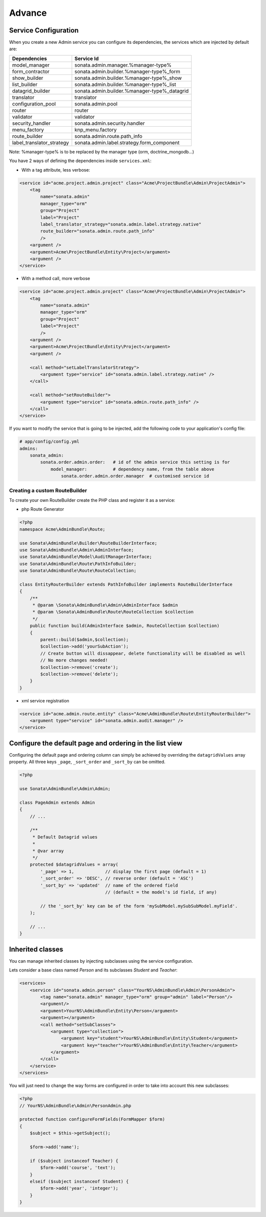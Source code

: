 Advance
=======

Service Configuration
---------------------

When you create a new Admin service you can configure its dependencies, the services which are injected by default are:

=========================     =============================================
Dependencies                  Service Id
=========================     =============================================
model_manager                 sonata.admin.manager.%manager-type%
form_contractor               sonata.admin.builder.%manager-type%_form
show_builder                  sonata.admin.builder.%manager-type%_show
list_builder                  sonata.admin.builder.%manager-type%_list
datagrid_builder              sonata.admin.builder.%manager-type%_datagrid
translator                    translator
configuration_pool            sonata.admin.pool
router                        router
validator                     validator
security_handler              sonata.admin.security.handler
menu_factory                  knp_menu.factory
route_builder                 sonata.admin.route.path_info
label_translator_strategy     sonata.admin.label.strategy.form_component
=========================     =============================================

Note: %manager-type% is to be replaced by the manager type (orm, doctrine_mongodb...)

You have 2 ways of defining the dependencies inside ``services.xml``:

* With a tag attribute, less verbose:

.. code-block:: xml

    <service id="acme.project.admin.project" class="Acme\ProjectBundle\Admin\ProjectAdmin">
        <tag
            name="sonata.admin"
            manager_type="orm"
            group="Project"
            label="Project"
            label_translator_strategy="sonata.admin.label.strategy.native"
            route_builder="sonata.admin.route.path_info"
            />
        <argument />
        <argument>Acme\ProjectBundle\Entity\Project</argument>
        <argument />
    </service>

* With a method call, more verbose

.. code-block:: xml

    <service id="acme.project.admin.project" class="Acme\ProjectBundle\Admin\ProjectAdmin">
        <tag
            name="sonata.admin"
            manager_type="orm"
            group="Project"
            label="Project"
            />
        <argument />
        <argument>Acme\ProjectBundle\Entity\Project</argument>
        <argument />

        <call method="setLabelTranslatorStrategy">
            <argument type="service" id="sonata.admin.label.strategy.native" />
        </call>

        <call method="setRouteBuilder">
            <argument type="service" id="sonata.admin.route.path_info" />
        </call>
    </service>

If you want to modify the service that is going to be injected, add the following code to your
application's config file:

.. code-block:: yaml

    # app/config/config.yml
    admins:
        sonata_admin:
            sonata.order.admin.order:   # id of the admin service this setting is for
                model_manager:          # dependency name, from the table above
                    sonata.order.admin.order.manager  # customised service id


Creating a custom RouteBuilder
^^^^^^^^^^^^^^^^^^^^^^^^^^^^^^

To create your own RouteBuilder create the PHP class and register it as a service:

* php Route Generator

.. code-block:: php

    <?php
    namespace Acme\AdminBundle\Route;
    
    use Sonata\AdminBundle\Builder\RouteBuilderInterface;
    use Sonata\AdminBundle\Admin\AdminInterface;
    use Sonata\AdminBundle\Model\AuditManagerInterface;
    use Sonata\AdminBundle\Route\PathInfoBuilder;
    use Sonata\AdminBundle\Route\RouteCollection;
    
    class EntityRouterBuilder extends PathInfoBuilder implements RouteBuilderInterface
    {
        /**
         * @param \Sonata\AdminBundle\Admin\AdminInterface $admin
         * @param \Sonata\AdminBundle\Route\RouteCollection $collection
         */
        public function build(AdminInterface $admin, RouteCollection $collection)
        {
            parent::build($admin,$collection);
            $collection->add('yourSubAction');
            // Create button will dissappear, delete functionality will be disabled as well
            // No more changes needed!
            $collection->remove('create');
            $collection->remove('delete');
        }
    }

* xml service registration

.. code-block:: xml

    <service id="acme.admin.route.entity" class="Acme\AdminBundle\Route\EntityRouterBuilder">
        <argument type="service" id="sonata.admin.audit.manager" />
    </service>


Configure the default page and ordering in the list view
--------------------------------------------------------

Configuring the default page and ordering column can simply be achieved by overriding
the ``datagridValues`` array property. All three keys ``_page``, ``_sort_order`` and
``_sort_by`` can be omitted.

.. code-block:: php

    <?php

    use Sonata\AdminBundle\Admin\Admin;

    class PageAdmin extends Admin
    {
        // ...

        /**
         * Default Datagrid values
         *
         * @var array
         */
        protected $datagridValues = array(
            '_page' => 1,            // display the first page (default = 1)
            '_sort_order' => 'DESC', // reverse order (default = 'ASC')
            '_sort_by' => 'updated'  // name of the ordered field 
                                     // (default = the model's id field, if any)
    
            // the '_sort_by' key can be of the form 'mySubModel.mySubSubModel.myField'.
        );

        // ...
    }


Inherited classes
-----------------

You can manage inherited classes by injecting subclasses using the service configuration.

Lets consider a base class named `Person` and its subclasses `Student` and `Teacher`:

.. code-block:: xml

    <services>
        <service id="sonata.admin.person" class="YourNS\AdminBundle\Admin\PersonAdmin">
            <tag name="sonata.admin" manager_type="orm" group="admin" label="Person"/>
            <argument/>
            <argument>YourNS\AdminBundle\Entity\Person</argument>
            <argument></argument>
            <call method="setSubClasses">
                <argument type="collection">
                    <argument key="student">YourNS\AdminBundle\Entity\Student</argument>
                    <argument key="teacher">YourNS\AdminBundle\Entity\Teacher</argument>
                </argument>
            </call>
        </service>
    </services>

You will just need to change the way forms are configured in order to take into account this new subclasses:

.. code-block:: php

    <?php
    // YourNS\AdminBundle\Admin\PersonAdmin.php
    
    protected function configureFormFields(FormMapper $form)
    {
        $subject = $this->getSubject();

        $form->add('name');

        if ($subject instanceof Teacher) {
            $form->add('course', 'text');
        }
        elseif ($subject instanceof Student) {
            $form->add('year', 'integer');
        }
    }
